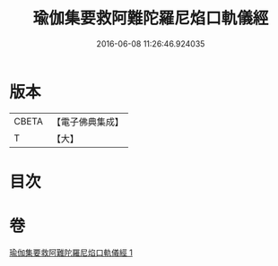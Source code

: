 #+TITLE: 瑜伽集要救阿難陀羅尼焰口軌儀經 
#+DATE: 2016-06-08 11:26:46.924035

* 版本
 |     CBETA|【電子佛典集成】|
 |         T|【大】     |

* 目次

* 卷
[[file:KR6j0549_001.txt][瑜伽集要救阿難陀羅尼焰口軌儀經 1]]


